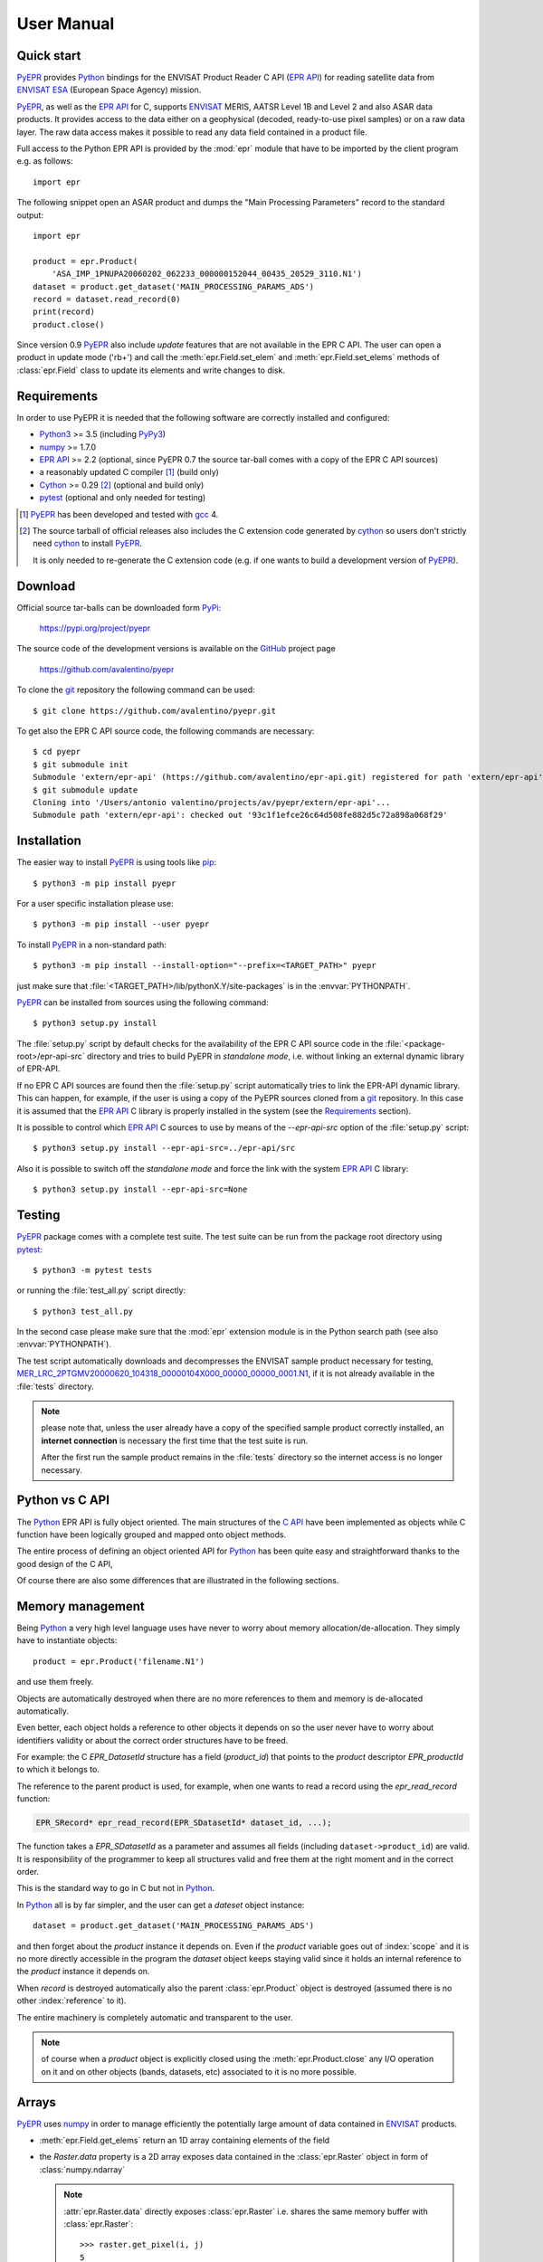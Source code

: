 User Manual
===========

.. index:: EPR-API, ENVISAT, MERIS, AASTR, ASAR, ESA
   single: product; dataset; record; close
   pair: epr; module

Quick start
-----------

PyEPR_ provides Python_ bindings for the ENVISAT Product Reader C API
(`EPR API`_) for reading satellite data from ENVISAT_ ESA_ (European
Space Agency) mission.

PyEPR_, as well as the `EPR API`_ for C, supports ENVISAT_ MERIS, AATSR
Level 1B and Level 2 and also ASAR data products. It provides access to
the data either on a geophysical (decoded, ready-to-use pixel samples)
or on a raw data layer. The raw data access makes it possible to read
any data field contained in a product file.

Full access to the Python EPR API is provided by the :mod:`epr` module that
have to be imported by the client program e.g. as follows::

    import epr

The following snippet open an ASAR product and dumps the "Main Processing
Parameters" record to the standard output::

    import epr

    product = epr.Product(
        'ASA_IMP_1PNUPA20060202_062233_000000152044_00435_20529_3110.N1')
    dataset = product.get_dataset('MAIN_PROCESSING_PARAMS_ADS')
    record = dataset.read_record(0)
    print(record)
    product.close()

Since version 0.9 PyEPR_ also include *update* features that are not
available in the EPR C API.
The user can open a product in update mode ('rb+') and call the
:meth:`epr.Field.set_elem` and :meth:`epr.Field.set_elems` methods of
:class:`epr.Field` class to update its elements and write changes to disk.

.. seealso:: `Update support`_ and :doc:`update_example` tutorial for details.

.. index::
   pair: open; mode


.. _PyEPR: https://github.com/avalentino/pyepr
.. _Python: https://www.python.org
.. _`EPR API`: https://github.com/bcdev/epr-api
.. _ENVISAT: https://envisat.esa.int
.. _ESA: https://earth.esa.int


.. index:: requirements, EPR-API, Python, numpy, cython, pytest, gcc, extension

Requirements
------------

In order to use PyEPR it is needed that the following software are
correctly installed and configured:

* Python3_ >= 3.5 (including PyPy3_)
* numpy_ >= 1.7.0
* `EPR API`_ >= 2.2 (optional, since PyEPR 0.7 the source tar-ball comes
  with a copy of the EPR C API sources)
* a reasonably updated C compiler [#]_ (build only)
* Cython_ >= 0.29 [#]_ (optional and build only)
* pytest_ (optional and only needed for testing)


.. [#] PyEPR_ has been developed and tested with gcc_ 4.
.. [#] The source tarball of official releases also includes the C extension
       code generated by cython_ so users don't strictly need cython_ to
       install PyEPR_.

       It is only needed to re-generate the C extension code (e.g. if one
       wants to build a development version of PyEPR_).

.. _Python3: Python_
.. _PyPy3: https://www.pypy.org
.. _numpy: https://numpy.org
.. _gcc: http://gcc.gnu.org
.. _Cython: https://cython.org
.. _pytest: https://pytest.org


.. index:: download, PyPi, GitHub, project, git
   pair: git; clone

Download
--------

.. highlight:: sh

Official source tar-balls can be downloaded form PyPi_:

    https://pypi.org/project/pyepr

The source code of the development versions is available on the GitHub_
project page

    https://github.com/avalentino/pyepr

To clone the git_ repository the following command can be used::

    $ git clone https://github.com/avalentino/pyepr.git

To get also the EPR C API source code, the following commands are necessary::

    $ cd pyepr
    $ git submodule init
    Submodule 'extern/epr-api' (https://github.com/avalentino/epr-api.git) registered for path 'extern/epr-api'
    $ git submodule update
    Cloning into '/Users/antonio valentino/projects/av/pyepr/extern/epr-api'...
    Submodule path 'extern/epr-api': checked out '93c1f1efce26c64d508fe882d5c72a898a068f29'

.. _PyPi: https://pypi.org
.. _GitHub: https://github.com
.. _git: https://git-scm.com


.. index:: install, pip
   pair: install; user
   pair: install; option
   pair: install; prefix

.. _installation:

Installation
------------

The easier way to install PyEPR_ is using tools like pip_::

    $ python3 -m pip install pyepr

For a user specific installation please use::

    $ python3 -m pip install --user pyepr

To install PyEPR_ in a non-standard path::

    $ python3 -m pip install --install-option="--prefix=<TARGET_PATH>" pyepr

just make sure that :file:`<TARGET_PATH>/lib/pythonX.Y/site-packages` is in
the :envvar:`PYTHONPATH`.

.. index::
   single: sources; setup.py
   pair: standalone; mode
   pair: EPR-API; sources
   pair: dynamic; library
   pair: git; repository

PyEPR_ can be installed from sources using the following command::

    $ python3 setup.py install

The :file:`setup.py` script by default checks for the availability of the
EPR C API source code in the :file:`<package-root>/epr-api-src` directory
and tries to build PyEPR in *standalone mode*, i.e. without linking an
external dynamic library of EPR-API.

If no EPR C API sources are found then the :file:`setup.py` script
automatically tries to link the EPR-API dynamic library.
This can happen, for example, if the user is using a copy of the PyEPR
sources cloned from a git_ repository.
In this case it is assumed that the `EPR API`_ C library is properly
installed in the system (see the Requirements_ section).

It is possible to control which `EPR API`_ C sources to use by means of the
`--epr-api-src` option of the :file:`setup.py` script::

    $ python3 setup.py install --epr-api-src=../epr-api/src

Also it is possible to switch off the *standalone mode* and force the link
with the system `EPR API`_ C library::

    $ python3 setup.py install --epr-api-src=None

.. _pip: https://pypi.org/project/pip


.. index:: test, setup.py, download, pytest
   pair: test; suite
   pair: sample; product

Testing
-------

PyEPR_ package comes with a complete test suite.
The test suite can be run from the package root directory using pytest_::

    $ python3 -m pytest tests

or running the :file:`test_all.py` script directly::

    $ python3 test_all.py

In the second case please make sure that the :mod:`epr` extension module
is in the Python search path (see also :envvar:`PYTHONPATH`).

The test script automatically downloads and decompresses the ENVISAT sample
product necessary for testing,
MER_LRC_2PTGMV20000620_104318_00000104X000_00000_00000_0001.N1__,
if it is not already available in the :file:`tests` directory.

.. note::

   please note that, unless the user already have a copy of the specified
   sample product correctly installed, an **internet connection** is
   necessary the first time that the test suite is run.

   After the first run the sample product remains in the :file:`tests`
   directory so the internet access is no longer necessary.

__ https://earth.esa.int/services/sample_products/meris/LRC/L2/MER_LRC_2PTGMV20000620_104318_00000104X000_00000_00000_0001.N1.gz


.. index:: EPR-API

Python vs C API
---------------

The Python_ EPR API is fully object oriented.
The main structures of the `C API`_ have been implemented as objects while
C function have been logically grouped and mapped onto object methods.

The entire process of defining an object oriented API for Python_ has
been quite easy and straightforward thanks to the good design of the C
API,

Of course there are also some differences that are illustrated in the
following sections.

.. _`C API`: https://rawgit.com/bcdev/epr-api/master/docs/epr_c_api/index.html


.. index:: memory, product
   pair: allocation; de-allocation

Memory management
-----------------

.. highlight:: python

Being Python_ a very high level language uses have never to worry about
memory allocation/de-allocation. They simply have to instantiate objects::

    product = epr.Product('filename.N1')

and use them freely.

Objects are automatically destroyed when there are no more references to
them and memory is de-allocated automatically.

Even better, each object holds a reference to other objects it depends
on so the user never have to worry about identifiers validity or about
the correct order structures have to be freed.

For example: the C `EPR_DatasetId` structure has a field (`product_id`)
that points to the *product* descriptor `EPR_productId` to which it
belongs to.

.. index:: dataset, record

The reference to the parent product is used, for example, when one wants
to read a record using the `epr_read_record` function:

.. code-block:: c

    EPR_SRecord* epr_read_record(EPR_SDatasetId* dataset_id, ...);

The function takes a `EPR_SDatasetId` as a parameter and assumes all
fields (including ``dataset->product_id``) are valid.
It is responsibility of the programmer to keep all structures valid and
free them at the right moment and in the correct order.

This is the standard way to go in C but not in Python_.

In Python_ all is by far simpler, and the user can get a *dateset*
object instance::

    dataset = product.get_dataset('MAIN_PROCESSING_PARAMS_ADS')

and then forget about the *product* instance it depends on.
Even if the *product* variable goes out of :index:`scope` and it is no more
directly accessible in the program the *dataset* object keeps staying valid
since it holds an internal reference to the *product* instance it depends on.

When *record* is destroyed automatically also the parent :class:`epr.Product`
object is destroyed (assumed there is no other :index:`reference` to it).

The entire machinery is completely automatic and transparent to the user.

.. note::

    of course when a *product* object is explicitly closed using the
    :meth:`epr.Product.close` any I/O operation on it and on other objects
    (bands, datasets, etc) associated to it is no more possible.

    .. index:: close


.. index:: array, numpy, raster

Arrays
------

PyEPR_ uses numpy_ in order to manage efficiently the potentially large
amount of data contained in ENVISAT_ products.

* :meth:`epr.Field.get_elems` return an 1D array containing elements of
  the field
* the `Raster.data` property is a 2D array exposes data contained in the
  :class:`epr.Raster` object in form of :class:`numpy.ndarray`

  .. note::

        :attr:`epr.Raster.data` directly exposes :class:`epr.Raster`
        i.e. shares the same memory buffer with :class:`epr.Raster`::

            >>> raster.get_pixel(i, j)
            5
            >>> raster.data[i, j]
            5
            >>> raster.data[i, j] = 3
            >>> raster.get_pixel(i, j)
            3

* :meth:`epr.Band.read_as_array` is an additional method provided by
  the Python_ EPR API (does not exist any correspondent function in the
  C API). It is mainly a facility method that allows users to get access
  to band data without creating an intermediate :class:`epr.Raster` object.
  It read a slice of data from the :class:`epr.Band` and returns it as a
  2D :class:`numpy.ndarray`.

.. index:: read_as_aaray, data


.. index:: enumeration
   pair: module; constant

Enumerators
-----------

Python_ does not have *enumerators* at language level (at least this is true
for Python_ < 3.4).
Enumerations are simply mapped as module constants that have the same
name of the C enumerate but are spelled all in capital letters.

For example:

============ ============
    C           Pythn
============ ============
e_tid_double E_TID_DOUBLE
e_smod_1OF1  E_SMOD_1OF1
e_smid_log   E_SMID_LOG
============ ============


.. index:: logging, error, exception, EPR-API

Error handling and logging
--------------------------

Currently error handling and logging functions of the EPR C API are not
exposed to python.

Internal library logging is completely silenced and errors are converted
to Python_ exceptions.
Where appropriate standard Python_ exception types are use in other cases
custom exception types (e.g. :exc:`epr.EPRError`, :exc:`epr.EPRValueError`)
are used.


.. index:: library, module, APR-API
   pair: library; initialization

Library initialization
----------------------

Differently from the C API library initialization is not needed: it is
performed internally the first time the :mod:`epr` module is imported
in Python_.


.. index:: API
   pair: high-level; API

High level API
--------------

PyEPR_ provides some utility method that has no correspondent in the C API:

* :meth:`epr.Record.fields`
* :meth:`epr.Record.get_field_names`
* :meth:`epr.Dataset.records`
* :meth:`epr.Product.get_dataset_names`
* :meth:`epr.Product.get_band_names`
* :meth:`epr.Product.datasets`
* :meth:`epr.Product.bands`

Example::

    for dataset in product.datasets():
        for record in dataset.records():
            print(record)
            print()

Another example::

    if 'proc_data' in product.band_names():
        band = product.get_band('proc_data')
        print(band)


.. index:: __str__, __repr__, print_,
   pair: special; methods

Special methods
---------------

The Python_ EPR API also implements some `special method`_ in order to make
EPR programming even handy and, in short, "pythonic_".

The ``__repr__`` methods have been overridden to provide a little more
information with respect to the standard implementation.

In some cases ``__str__`` method have been overridden to output a verbose
string representation of the objects and their contents.

If the EPR object has a ``print_`` method (like e.g. :meth:`epr.Record.print_`
and :meth:`epr.Field.print_`) then the string representation of the object
will have the same format used by the ``print_`` method.
So writing::

    fd.write(str(record))

giver the same result of::

    record.print_(fd)

Of course the :meth:`epr.Record.print_` method is more efficient for writing
to file.

.. index:: __iter__

Also :class:`epr.Dataset` and :class:`epr.Record` classes implement the
``__iter__`` `special method`_ for iterating over records and fields
respectively.
So it is possible to write code like the following::

    for record in dataset:
        for index, field in enumerate(record):
            print(index, field)

.. index:: __eq__

:class:`epr.DSD` and :class:`epr.Field` classes implement the ``__eq__``
and ``__ne__`` methods for objects comparison::

    if filed1 == field2:
        print('field 1 and field2 are equal')
        print(field1)
    else:
        print('field1:', field1)
        print('field2:', field2)

.. index:: __len__

:class:`epr.Field` object also implement the ``__len__`` special method
that returns the number of elements in the field::

    if field.get_type() != epr.E_TID_STRING:
        assert field.get_num_elems() == len(field)
    else:
        assert len(field) == len(field.get_elem())

.. note::

    differently from the :meth:`epr.Field.get_num_elems` method
    ``len(field)`` return the number of elements if the field
    type is not :data:`epr.E_TID_STRING`.
    If the field contains a string then the string length is
    returned.

.. index:: __enter__, __exit__, context, with
   pair: context; manager
   pair: with; statement

Finally the :class:`epr.Product` class acts as a `context manager`_ (i.e. it
implements the ``__enter__`` and ``__exit__`` methods).

This allows the user to write code like the following::

    with epr.open('ASA_IMS_ ... _4650.N1') as product:
        print(product)

that ensure that the product is closed as soon as the program exits the
``with`` block.


.. index:: update, ENVISAT
   pair: open; mode

Update support
--------------

It is not possible to create new ENVISAT_ products for scratch with the
EPR API. Indeed EPR means "**E**\ NVISAT **P**\ roduct **R**\ eaeder".
Anyway, since version 0.9, PyEPR_ also include basic *update* features.
This means that, while it is still not possible to create new
:class:`Products`, the user can *update* existing ones changing the
contents of any :class:`Field` in any record with the only exception of
MPH and SPH :class:`Field`\s.

The user can open a product in update mode ('rb+')::

    product = epr.open('ASA_IMS_ ... _4650.N1', 'rb+')

and update the :class:`epr.Field` element at a specific index::

    field.set_elem(new_value, index)

or also update all elements ol the :class:`epr.Field` in one shot::

    field.set_elems(new_values)

.. note::

   unfortunately there are some limitations to the update support.
   Many of the internal structures of the EPR C API are loaded when the
   :class:`Product` is opened and are not automatically updated when the
   :meth:`epr.Field.set_elem` and :meth:`epr.Field.set_elems` methods are
   called.
   In particular :class:`epr.Band`\ s contents may depend on several
   :class:`epr.Field` values, e.g. the contents of `Scaling_Factor_GADS`
   :class:`epr.Dataset`.
   For this reason the user may need to close and re-open the
   :class:`epr.Product` in order to have all changes effectively applied.

   .. seealso:: :doc:`update_example`

   .. index::
      pair: scaling; factor


.. _`special method`: https://docs.python.org/3/reference/datamodel.html
.. _pythonic: http://www.cafepy.com/article/be_pythonic
.. _`context manager`: https://docs.python.org/3/library/stdtypes.html#context-manager-types
